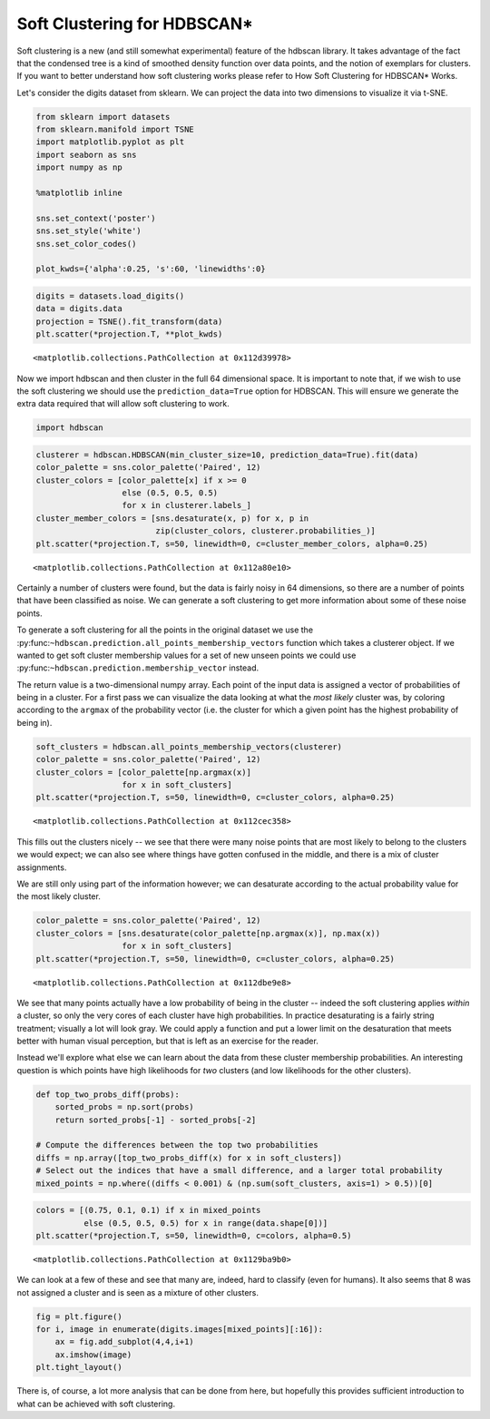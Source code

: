 
Soft Clustering for HDBSCAN\*
=============================

Soft clustering is a new (and still somewhat experimental) feature of
the hdbscan library. It takes advantage of the fact that the condensed
tree is a kind of smoothed density function over data points, and the
notion of exemplars for clusters. If you want to better understand how
soft clustering works please refer to How Soft Clustering for HDBSCAN\*
Works.

Let's consider the digits dataset from sklearn. We can project the data
into two dimensions to visualize it via t-SNE.

.. code:: python

    from sklearn import datasets
    from sklearn.manifold import TSNE
    import matplotlib.pyplot as plt
    import seaborn as sns
    import numpy as np
    
    %matplotlib inline
    
    sns.set_context('poster')
    sns.set_style('white')
    sns.set_color_codes()
    
    plot_kwds={'alpha':0.25, 's':60, 'linewidths':0}

.. code:: python

    digits = datasets.load_digits()
    data = digits.data
    projection = TSNE().fit_transform(data)
    plt.scatter(*projection.T, **plot_kwds)




.. parsed-literal::

    <matplotlib.collections.PathCollection at 0x112d39978>




.. image:: soft_clustering_files/soft_clustering_3_1.png


Now we import hdbscan and then cluster in the full 64 dimensional space.
It is important to note that, if we wish to use the soft clustering we
should use the ``prediction_data=True`` option for HDBSCAN. This will
ensure we generate the extra data required that will allow soft
clustering to work.

.. code:: python

    import hdbscan

.. code:: python

    clusterer = hdbscan.HDBSCAN(min_cluster_size=10, prediction_data=True).fit(data)
    color_palette = sns.color_palette('Paired', 12)
    cluster_colors = [color_palette[x] if x >= 0 
                      else (0.5, 0.5, 0.5) 
                      for x in clusterer.labels_]
    cluster_member_colors = [sns.desaturate(x, p) for x, p in 
                             zip(cluster_colors, clusterer.probabilities_)]
    plt.scatter(*projection.T, s=50, linewidth=0, c=cluster_member_colors, alpha=0.25)




.. parsed-literal::

    <matplotlib.collections.PathCollection at 0x112a80e10>




.. image:: soft_clustering_files/soft_clustering_6_1.png


Certainly a number of clusters were found, but the data is fairly noisy
in 64 dimensions, so there are a number of points that have been
classified as noise. We can generate a soft clustering to get more
information about some of these noise points.

To generate a soft clustering for all the points in the original dataset
we use the
:py:func:``~hdbscan.prediction.all_points_membership_vectors`` function
which takes a clusterer object. If we wanted to get soft cluster
membership values for a set of new unseen points we could use
:py:func:``~hdbscan.prediction.membership_vector`` instead.

The return value is a two-dimensional numpy array. Each point of the
input data is assigned a vector of probabilities of being in a cluster.
For a first pass we can visualize the data looking at what the *most
likely* cluster was, by coloring according to the ``argmax`` of the
probability vector (i.e. the cluster for which a given point has the
highest probability of being in).

.. code:: python

    soft_clusters = hdbscan.all_points_membership_vectors(clusterer)
    color_palette = sns.color_palette('Paired', 12)
    cluster_colors = [color_palette[np.argmax(x)]
                      for x in soft_clusters]
    plt.scatter(*projection.T, s=50, linewidth=0, c=cluster_colors, alpha=0.25)




.. parsed-literal::

    <matplotlib.collections.PathCollection at 0x112cec358>




.. image:: soft_clustering_files/soft_clustering_8_1.png


This fills out the clusters nicely -- we see that there were many noise
points that are most likely to belong to the clusters we would expect;
we can also see where things have gotten confused in the middle, and
there is a mix of cluster assignments.

We are still only using part of the information however; we can
desaturate according to the actual probability value for the most likely
cluster.

.. code:: python

    color_palette = sns.color_palette('Paired', 12)
    cluster_colors = [sns.desaturate(color_palette[np.argmax(x)], np.max(x))
                      for x in soft_clusters]
    plt.scatter(*projection.T, s=50, linewidth=0, c=cluster_colors, alpha=0.25)




.. parsed-literal::

    <matplotlib.collections.PathCollection at 0x112dbe9e8>




.. image:: soft_clustering_files/soft_clustering_10_1.png


We see that many points actually have a low probability of being in the
cluster -- indeed the soft clustering applies *within* a cluster, so
only the very cores of each cluster have high probabilities. In practice
desaturating is a fairly string treatment; visually a lot will look
gray. We could apply a function and put a lower limit on the
desaturation that meets better with human visual perception, but that is
left as an exercise for the reader.

Instead we'll explore what else we can learn about the data from these
cluster membership probabilities. An interesting question is which
points have high likelihoods for *two* clusters (and low likelihoods for
the other clusters).

.. code:: python

    def top_two_probs_diff(probs):
        sorted_probs = np.sort(probs)
        return sorted_probs[-1] - sorted_probs[-2]
    
    # Compute the differences between the top two probabilities
    diffs = np.array([top_two_probs_diff(x) for x in soft_clusters])
    # Select out the indices that have a small difference, and a larger total probability
    mixed_points = np.where((diffs < 0.001) & (np.sum(soft_clusters, axis=1) > 0.5))[0]

.. code:: python

    colors = [(0.75, 0.1, 0.1) if x in mixed_points 
              else (0.5, 0.5, 0.5) for x in range(data.shape[0])]
    plt.scatter(*projection.T, s=50, linewidth=0, c=colors, alpha=0.5)




.. parsed-literal::

    <matplotlib.collections.PathCollection at 0x1129ba9b0>




.. image:: soft_clustering_files/soft_clustering_13_1.png


We can look at a few of these and see that many are, indeed, hard to
classify (even for humans). It also seems that 8 was not assigned a
cluster and is seen as a mixture of other clusters.

.. code:: python

    fig = plt.figure()
    for i, image in enumerate(digits.images[mixed_points][:16]):
        ax = fig.add_subplot(4,4,i+1)
        ax.imshow(image)
    plt.tight_layout()



.. image:: soft_clustering_files/soft_clustering_15_0.png


There is, of course, a lot more analysis that can be done from here, but
hopefully this provides sufficient introduction to what can be achieved
with soft clustering.

